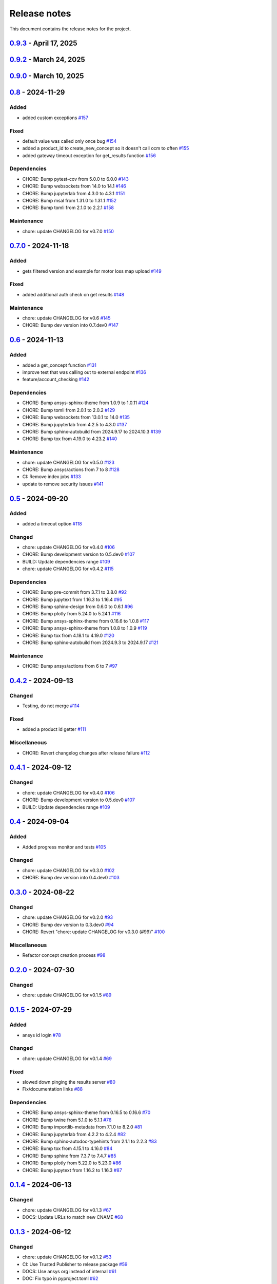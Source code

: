 .. _ref_release_notes:

Release notes
#############

This document contains the release notes for the project.

.. vale off

.. towncrier release notes start

`0.9.3 <https://github.com/ansys/pyconceptev/releases/tag/v0.9.3>`_ - April 17, 2025
====================================================================================

.. tab-set::


  .. tab-item:: Added

    .. list-table::
        :header-rows: 0
        :widths: auto

        * - Feature/better client connection
          - `#213 <https://github.com/ansys/pyconceptev/pull/213>`_

        * - update actions to v9 and change python release values
          - `#218 <https://github.com/ansys/pyconceptev/pull/218>`_


  .. tab-item:: Maintenance

    .. list-table::
        :header-rows: 0
        :widths: auto

        * - chore: update CHANGELOG for v0.9.2
          - `#210 <https://github.com/ansys/pyconceptev/pull/210>`_


`0.9.2 <https://github.com/ansys/pyconceptev/releases/tag/v0.9.2>`_ - March 24, 2025
====================================================================================

.. tab-set::


  .. tab-item:: Maintenance

    .. list-table::
        :header-rows: 0
        :widths: auto

        * - chore: update CHANGELOG for v0.9.0
          - `#198 <https://github.com/ansys/pyconceptev/pull/198>`_

        * - 208-make-optional-dependency
          - `#209 <https://github.com/ansys/pyconceptev/pull/209>`_


`0.9.0 <https://github.com/ansys/pyconceptev/releases/tag/v0.9.0>`_ - March 10, 2025
====================================================================================

.. tab-set::


  .. tab-item:: Added

    .. list-table::
        :header-rows: 0
        :widths: auto

        * - example script for reading from design instance ids
          - `#153 <https://github.com/ansys/pyconceptev/pull/153>`_

        * - Feature/improved automated testing
          - `#168 <https://github.com/ansys/pyconceptev/pull/168>`_

        * - Feature/get project name
          - `#169 <https://github.com/ansys/pyconceptev/pull/169>`_

        * - feature/get_project_or_create
          - `#183 <https://github.com/ansys/pyconceptev/pull/183>`_

        * - added function to get any job file for example input file
          - `#191 <https://github.com/ansys/pyconceptev/pull/191>`_

        * - start for adding support for py3.13
          - `#193 <https://github.com/ansys/pyconceptev/pull/193>`_


  .. tab-item:: Fixed

    .. list-table::
        :header-rows: 0
        :widths: auto

        * - fix: AUTHORS file format
          - `#160 <https://github.com/ansys/pyconceptev/pull/160>`_

        * - updated account name specification
          - `#171 <https://github.com/ansys/pyconceptev/pull/171>`_


  .. tab-item:: Dependencies

    .. list-table::
        :header-rows: 0
        :widths: auto

        * - CHORE: Bump pre-commit from 3.8.0 to 4.0.1
          - `#144 <https://github.com/ansys/pyconceptev/pull/144>`_

        * - CHORE: Bump pytest from 8.3.3 to 8.3.4
          - `#161 <https://github.com/ansys/pyconceptev/pull/161>`_

        * - CHORE: Bump jupyterlab from 4.3.1 to 4.3.3
          - `#164 <https://github.com/ansys/pyconceptev/pull/164>`_

        * - CHORE: Bump pytest-asyncio from 0.24.0 to 0.25.0
          - `#165 <https://github.com/ansys/pyconceptev/pull/165>`_

        * - CHORE: Bump jupytext from 1.16.4 to 1.16.6
          - `#166 <https://github.com/ansys/pyconceptev/pull/166>`_

        * - CHORE: Bump jupyterlab from 4.3.3 to 4.3.4
          - `#167 <https://github.com/ansys/pyconceptev/pull/167>`_

        * - CHORE: Bump twine from 5.1.1 to 6.1.0
          - `#170 <https://github.com/ansys/pyconceptev/pull/170>`_

        * - CHORE: Bump pytest-asyncio from 0.25.0 to 0.25.2
          - `#172 <https://github.com/ansys/pyconceptev/pull/172>`_

        * - CHORE: Bump nbsphinx from 0.9.5 to 0.9.6
          - `#173 <https://github.com/ansys/pyconceptev/pull/173>`_

        * - CHORE: Bump tox from 4.23.2 to 4.24.1
          - `#174 <https://github.com/ansys/pyconceptev/pull/174>`_

        * - CHORE: Bump pytest-cov from 5.0.0 to 6.0.0
          - `#175 <https://github.com/ansys/pyconceptev/pull/175>`_

        * - CHORE: Bump pytest-asyncio from 0.25.2 to 0.25.3
          - `#179 <https://github.com/ansys/pyconceptev/pull/179>`_

        * - CHORE: Bump websockets from 14.1 to 15.0
          - `#181 <https://github.com/ansys/pyconceptev/pull/181>`_

        * - CHORE: Bump sphinx-gallery from 0.18.0 to 0.19.0
          - `#185 <https://github.com/ansys/pyconceptev/pull/185>`_

        * - CHORE: Bump pydantic-settings from 2.7.1 to 2.8.1
          - `#186 <https://github.com/ansys/pyconceptev/pull/186>`_

        * - CHORE: Bump matplotlib from 3.9.0 to 3.9.4
          - `#194 <https://github.com/ansys/pyconceptev/pull/194>`_

        * - CHORE: Bump websockets from 15.0 to 15.0.1
          - `#196 <https://github.com/ansys/pyconceptev/pull/196>`_

        * - CHORE: Bump tox from 4.24.1 to 4.24.2
          - `#197 <https://github.com/ansys/pyconceptev/pull/197>`_


  .. tab-item:: Maintenance

    .. list-table::
        :header-rows: 0
        :widths: auto

        * - chore: update CHANGELOG for v0.8
          - `#159 <https://github.com/ansys/pyconceptev/pull/159>`_

        * - chore: bump version version
          - `#182 <https://github.com/ansys/pyconceptev/pull/182>`_


`0.8 <https://github.com/ansys/pyconceptev/releases/tag/v0.8>`_ - 2024-11-29
============================================================================

Added
^^^^^

- added custom exceptions `#157 <https://github.com/ansys/pyconceptev/pull/157>`_


Fixed
^^^^^

- default value was called only once bug `#154 <https://github.com/ansys/pyconceptev/pull/154>`_
- added a product_id to create_new_concept so it doesn't call ocm to often `#155 <https://github.com/ansys/pyconceptev/pull/155>`_
- added gateway timeout exception for get_results function `#156 <https://github.com/ansys/pyconceptev/pull/156>`_


Dependencies
^^^^^^^^^^^^

- CHORE: Bump pytest-cov from 5.0.0 to 6.0.0 `#143 <https://github.com/ansys/pyconceptev/pull/143>`_
- CHORE: Bump websockets from 14.0 to 14.1 `#146 <https://github.com/ansys/pyconceptev/pull/146>`_
- CHORE: Bump jupyterlab from 4.3.0 to 4.3.1 `#151 <https://github.com/ansys/pyconceptev/pull/151>`_
- CHORE: Bump msal from 1.31.0 to 1.31.1 `#152 <https://github.com/ansys/pyconceptev/pull/152>`_
- CHORE: Bump tomli from 2.1.0 to 2.2.1 `#158 <https://github.com/ansys/pyconceptev/pull/158>`_


Maintenance
^^^^^^^^^^^

- chore: update CHANGELOG for v0.7.0 `#150 <https://github.com/ansys/pyconceptev/pull/150>`_

`0.7.0 <https://github.com/ansys/pyconceptev/releases/tag/v0.7.0>`_ - 2024-11-18
================================================================================

Added
^^^^^

- gets filtered version and example for motor loss map upload `#149 <https://github.com/ansys/pyconceptev/pull/149>`_


Fixed
^^^^^

- added additional auth check on get results `#148 <https://github.com/ansys/pyconceptev/pull/148>`_


Maintenance
^^^^^^^^^^^

- chore: update CHANGELOG for v0.6 `#145 <https://github.com/ansys/pyconceptev/pull/145>`_
- CHORE: Bump dev version into 0.7.dev0 `#147 <https://github.com/ansys/pyconceptev/pull/147>`_

`0.6 <https://github.com/ansys/pyconceptev/releases/tag/v0.6>`_ - 2024-11-13
============================================================================

Added
^^^^^

- added a get_concept function `#131 <https://github.com/ansys/pyconceptev/pull/131>`_
- improve test that was calling out to external endpoint `#136 <https://github.com/ansys/pyconceptev/pull/136>`_
- feature/account_checking `#142 <https://github.com/ansys/pyconceptev/pull/142>`_


Dependencies
^^^^^^^^^^^^

- CHORE: Bump ansys-sphinx-theme from 1.0.9 to 1.0.11 `#124 <https://github.com/ansys/pyconceptev/pull/124>`_
- CHORE: Bump tomli from 2.0.1 to 2.0.2 `#129 <https://github.com/ansys/pyconceptev/pull/129>`_
- CHORE: Bump websockets from 13.0.1 to 14.0 `#135 <https://github.com/ansys/pyconceptev/pull/135>`_
- CHORE: Bump jupyterlab from 4.2.5 to 4.3.0 `#137 <https://github.com/ansys/pyconceptev/pull/137>`_
- CHORE: Bump sphinx-autobuild from 2024.9.17 to 2024.10.3 `#139 <https://github.com/ansys/pyconceptev/pull/139>`_
- CHORE: Bump tox from 4.19.0 to 4.23.2 `#140 <https://github.com/ansys/pyconceptev/pull/140>`_


Maintenance
^^^^^^^^^^^

- chore: update CHANGELOG for v0.5.0 `#123 <https://github.com/ansys/pyconceptev/pull/123>`_
- CHORE: Bump ansys/actions from 7 to 8 `#128 <https://github.com/ansys/pyconceptev/pull/128>`_
- CI: Remove index jobs `#133 <https://github.com/ansys/pyconceptev/pull/133>`_
- update to remove security issues `#141 <https://github.com/ansys/pyconceptev/pull/141>`_

`0.5 <https://github.com/ansys/pyconceptev/releases/tag/v0.5>`_ - 2024-09-20
============================================================================

Added
^^^^^

- added a timeout option `#118 <https://github.com/ansys/pyconceptev/pull/118>`_


Changed
^^^^^^^

- chore: update CHANGELOG for v0.4.0 `#106 <https://github.com/ansys/pyconceptev/pull/106>`_
- CHORE: Bump development version to 0.5.dev0 `#107 <https://github.com/ansys/pyconceptev/pull/107>`_
- BUILD: Update dependencies range `#109 <https://github.com/ansys/pyconceptev/pull/109>`_
- chore: update CHANGELOG for v0.4.2 `#115 <https://github.com/ansys/pyconceptev/pull/115>`_


Dependencies
^^^^^^^^^^^^

- CHORE: Bump pre-commit from 3.7.1 to 3.8.0 `#92 <https://github.com/ansys/pyconceptev/pull/92>`_
- CHORE: Bump jupytext from 1.16.3 to 1.16.4 `#95 <https://github.com/ansys/pyconceptev/pull/95>`_
- CHORE: Bump sphinx-design from 0.6.0 to 0.6.1 `#96 <https://github.com/ansys/pyconceptev/pull/96>`_
- CHORE: Bump plotly from 5.24.0 to 5.24.1 `#116 <https://github.com/ansys/pyconceptev/pull/116>`_
- CHORE: Bump ansys-sphinx-theme from 0.16.6 to 1.0.8 `#117 <https://github.com/ansys/pyconceptev/pull/117>`_
- CHORE: Bump ansys-sphinx-theme from 1.0.8 to 1.0.9 `#119 <https://github.com/ansys/pyconceptev/pull/119>`_
- CHORE: Bump tox from 4.18.1 to 4.19.0 `#120 <https://github.com/ansys/pyconceptev/pull/120>`_
- CHORE: Bump sphinx-autobuild from 2024.9.3 to 2024.9.17 `#121 <https://github.com/ansys/pyconceptev/pull/121>`_


Maintenance
^^^^^^^^^^^

- CHORE: Bump ansys/actions from 6 to 7 `#97 <https://github.com/ansys/pyconceptev/pull/97>`_

`0.4.2 <https://github.com/ansys/pyconceptev/releases/tag/v0.4.2>`_ - 2024-09-13
================================================================================

Changed
^^^^^^^

- Testing, do not merge `#114 <https://github.com/ansys/pyconceptev/pull/114>`_


Fixed
^^^^^

- added a product id getter `#111 <https://github.com/ansys/pyconceptev/pull/111>`_


Miscellaneous
^^^^^^^^^^^^^

- CHORE: Revert changelog changes after release failure `#112 <https://github.com/ansys/pyconceptev/pull/112>`_

`0.4.1 <https://github.com/ansys/pyconceptev/releases/tag/v0.4.1>`_ - 2024-09-12
================================================================================

Changed
^^^^^^^

- chore: update CHANGELOG for v0.4.0 `#106 <https://github.com/ansys/pyconceptev/pull/106>`_
- CHORE: Bump development version to 0.5.dev0 `#107 <https://github.com/ansys/pyconceptev/pull/107>`_
- BUILD: Update dependencies range `#109 <https://github.com/ansys/pyconceptev/pull/109>`_

`0.4 <https://github.com/ansys/pyconceptev/releases/tag/v0.4>`_ - 2024-09-04
============================================================================

Added
^^^^^

- Added progress monitor and tests `#105 <https://github.com/ansys/pyconceptev/pull/105>`_


Changed
^^^^^^^

- chore: update CHANGELOG for v0.3.0 `#102 <https://github.com/ansys/pyconceptev/pull/102>`_
- CHORE: Bump dev version into 0.4.dev0 `#103 <https://github.com/ansys/pyconceptev/pull/103>`_

`0.3.0 <https://github.com/ansys/pyconceptev/releases/tag/v0.3.0>`_ - 2024-08-22
================================================================================

Changed
^^^^^^^

- chore: update CHANGELOG for v0.2.0 `#93 <https://github.com/ansys/pyconceptev/pull/93>`_
- CHORE: Bump dev version to 0.3.dev0 `#94 <https://github.com/ansys/pyconceptev/pull/94>`_
- CHORE: Revert "chore: update CHANGELOG for v0.3.0 (#99)" `#100 <https://github.com/ansys/pyconceptev/pull/100>`_


Miscellaneous
^^^^^^^^^^^^^

- Refactor concept creation process `#98 <https://github.com/ansys/pyconceptev/pull/98>`_

`0.2.0 <https://github.com/ansys/pyconceptev/releases/tag/v0.2.0>`_ - 2024-07-30
================================================================================

Changed
^^^^^^^

- chore: update CHANGELOG for v0.1.5 `#89 <https://github.com/ansys/pyconceptev/pull/89>`_

`0.1.5 <https://github.com/ansys/pyconceptev/releases/tag/v0.1.5>`_ - 2024-07-29
================================================================================

Added
^^^^^

- ansys id login `#78 <https://github.com/ansys/pyconceptev/pull/78>`_


Changed
^^^^^^^

- chore: update CHANGELOG for v0.1.4 `#69 <https://github.com/ansys/pyconceptev/pull/69>`_


Fixed
^^^^^

- slowed down pinging the results server `#80 <https://github.com/ansys/pyconceptev/pull/80>`_
- Fix/documentation links `#88 <https://github.com/ansys/pyconceptev/pull/88>`_


Dependencies
^^^^^^^^^^^^

- CHORE: Bump ansys-sphinx-theme from 0.16.5 to 0.16.6 `#70 <https://github.com/ansys/pyconceptev/pull/70>`_
- CHORE: Bump twine from 5.1.0 to 5.1.1 `#76 <https://github.com/ansys/pyconceptev/pull/76>`_
- CHORE: Bump importlib-metadata from 7.1.0 to 8.2.0 `#81 <https://github.com/ansys/pyconceptev/pull/81>`_
- CHORE: Bump jupyterlab from 4.2.2 to 4.2.4 `#82 <https://github.com/ansys/pyconceptev/pull/82>`_
- CHORE: Bump sphinx-autodoc-typehints from 2.1.1 to 2.2.3 `#83 <https://github.com/ansys/pyconceptev/pull/83>`_
- CHORE: Bump tox from 4.15.1 to 4.16.0 `#84 <https://github.com/ansys/pyconceptev/pull/84>`_
- CHORE: Bump sphinx from 7.3.7 to 7.4.7 `#85 <https://github.com/ansys/pyconceptev/pull/85>`_
- CHORE: Bump plotly from 5.22.0 to 5.23.0 `#86 <https://github.com/ansys/pyconceptev/pull/86>`_
- CHORE: Bump jupytext from 1.16.2 to 1.16.3 `#87 <https://github.com/ansys/pyconceptev/pull/87>`_

`0.1.4 <https://github.com/ansys/pyconceptev/releases/tag/v0.1.4>`_ - 2024-06-13
================================================================================

Changed
^^^^^^^

- chore: update CHANGELOG for v0.1.3 `#67 <https://github.com/ansys/pyconceptev/pull/67>`_
- DOCS: Update URLs to match new CNAME `#68 <https://github.com/ansys/pyconceptev/pull/68>`_

`0.1.3 <https://github.com/ansys/pyconceptev/releases/tag/v0.1.3>`_ - 2024-06-12
================================================================================

Changed
^^^^^^^

- chore: update CHANGELOG for v0.1.2 `#53 <https://github.com/ansys/pyconceptev/pull/53>`_
- CI: Use Trusted Publisher to release package `#59 <https://github.com/ansys/pyconceptev/pull/59>`_
- DOCS: Use ansys org instead of internal `#61 <https://github.com/ansys/pyconceptev/pull/61>`_
- DOC: Fix typo in pyproject.toml `#62 <https://github.com/ansys/pyconceptev/pull/62>`_
- CHORE: Use new repository name `#63 <https://github.com/ansys/pyconceptev/pull/63>`_
- CI: Refact release job `#66 <https://github.com/ansys/pyconceptev/pull/66>`_


Dependencies
^^^^^^^^^^^^

- CHORE: Bump pytest-cov from 4.1.0 to 5.0.0 `#38 <https://github.com/ansys/pyconceptev/pull/38>`_
- CHORE: Bump sphinx-autodoc-typehints from 2.1.0 to 2.1.1 `#56 <https://github.com/ansys/pyconceptev/pull/56>`_
- CHORE: Bump pytest from 7.4.4 to 8.2.2 `#57 <https://github.com/ansys/pyconceptev/pull/57>`_
- CHORE: Bump tox from 4.15.0 to 4.15.1 `#58 <https://github.com/ansys/pyconceptev/pull/58>`_
- CHORE: Bump jupyterlab from 4.2.1 to 4.2.2 `#60 <https://github.com/ansys/pyconceptev/pull/60>`_


Miscellaneous
^^^^^^^^^^^^^

- DOCS: Minor doc edits based on doc rendering `#55 <https://github.com/ansys/pyconceptev/pull/55>`_

`0.1.2 <https://github.com/ansys/pyconceptev/releases/tag/v0.1.2>`_ - 2024-06-04
=====================================================================================

Changed
^^^^^^^

- CHORE: Bump development version to 0.2.dev0 `#44 <https://github.com/ansys/pyconceptev/pull/44>`_
- chore: update CHANGELOG for v0.1.1 `#48 <https://github.com/ansys/pyconceptev/pull/48>`_
- DOCS: Fix non clickable cards `#49 <https://github.com/ansys/pyconceptev/pull/49>`_


Miscellaneous
^^^^^^^^^^^^^

- DOCS: Update URLs in README.rst `#50 <https://github.com/ansys/pyconceptev/pull/50>`_

`0.1.1 <https://github.com/ansys/pyconceptev/releases/tag/v0.1.1>`_ - 2024-06-03
=====================================================================================

Changed
^^^^^^^

- CHORE: update CHANGELOG for v0.1.0 `#46 <https://github.com/ansys/pyconceptev/pull/46>`_
- CI: Fix release jobs `#47 <https://github.com/ansys/pyconceptev/pull/47>`_

`0.1.0 <https://github.com/ansys/pyconceptev/releases/tag/v0.1.0>`_ - 2024-06-03
=====================================================================================

Changed
^^^^^^^

- CHORE: Update following OSS review `#36 <https://github.com/ansys/pyconceptev/pull/36>`_
- First-pass of overall doc review `#39 <https://github.com/ansys/pyconceptev/pull/39>`_
- DOCS: Rework example documentation `#43 <https://github.com/ansys/pyconceptev/pull/43>`_
- CHORE: Clean up ci_cd.yml and pyproject.toml `#45 <https://github.com/ansys/pyconceptev/pull/45>`_


Miscellaneous
^^^^^^^^^^^^^

- CHORE: Second pass of oss code review `#37 <https://github.com/ansys/pyconceptev/pull/37>`_
- Doc edits based on skimming rendered doc `#41 <https://github.com/ansys/pyconceptev/pull/41>`_

.. vale on